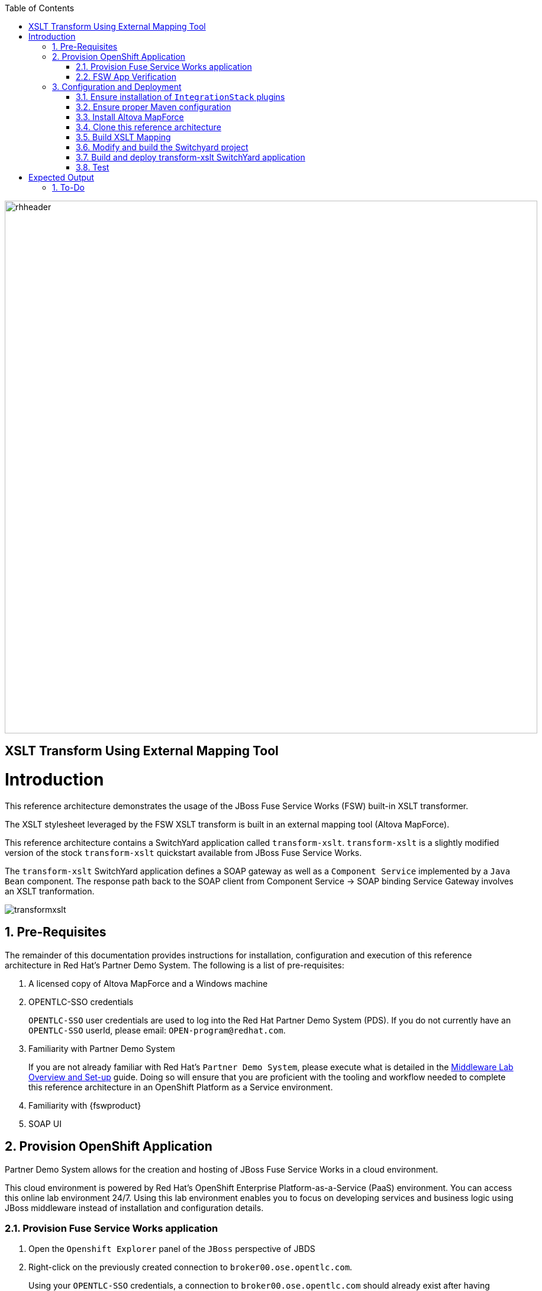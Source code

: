 :data-uri:
:toc2:
:rhtlink: link:https://www.redhat.com[Red Hat]
:mwlaboverviewsetup: link:http://people.redhat.com/jbride/labsCommon/setup.html[Middleware Lab Overview and Set-up]
:mvnrepos: link:https://access.redhat.com/documentation/en-US/Red_Hat_JBoss_Fuse_Service_Works/6/html-single/Installation_Guide/index.html#chap-Maven_Repositories[Maven Repositories]
:installintegrationstack: link:https://access.redhat.com/documentation/en-US/Red_Hat_JBoss_Fuse_Service_Works/6/html-single/Installation_Guide/index.html#Install_JBoss_Developer_Studio_Integration_Stack[Install Integration Stack]

image::images/rhheader.png[width=900]

:numbered!:
[abstract]
== XSLT Transform Using External Mapping Tool

:numbered:

Introduction
============

This reference architecture demonstrates the usage of the JBoss Fuse Service Works (FSW) built-in XSLT transformer.

The XSLT stylesheet leveraged by the FSW XSLT transform is built in an external mapping tool (Altova MapForce).

This reference architecture contains a SwitchYard application called `transform-xslt`.
`transform-xslt` is a slightly modified version of the stock `transform-xslt` quickstart available from JBoss Fuse Service Works.

The `transform-xslt` SwitchYard application defines a SOAP gateway as well as a `Component Service` implemented by a `Java Bean` component.
The response path back to the SOAP client from Component Service -> SOAP binding Service Gateway involves an XSLT tranformation.

image::images/transformxslt.png[]

== Pre-Requisites
The remainder of this documentation provides instructions for installation, configuration and execution of this reference architecture in Red Hat's Partner Demo System.
The following is a list of pre-requisites:

. A licensed copy of Altova MapForce and a Windows machine
. OPENTLC-SSO credentials
+
`OPENTLC-SSO` user credentials are used to log into the Red Hat Partner Demo System (PDS).
If you do not currently have an `OPENTLC-SSO` userId, please email: `OPEN-program@redhat.com`.

. Familiarity with Partner Demo System
+
If you are not already familiar with Red Hat's `Partner Demo System`, please execute what is detailed in the {mwlaboverviewsetup} guide.
Doing so will ensure that you are proficient with the tooling and workflow needed to complete this reference architecture in an OpenShift Platform as a Service environment.

. Familiarity with {fswproduct}
. SOAP UI

== Provision OpenShift Application
Partner Demo System allows for the creation and hosting of JBoss Fuse Service Works in a cloud environment.

This cloud environment is powered by Red Hat's OpenShift Enterprise Platform-as-a-Service (PaaS) environment.
You can access this online lab environment 24/7.
Using this lab environment enables you to focus on developing services and business logic using JBoss middleware instead of installation and configuration details.

=== Provision Fuse Service Works application

. Open the `Openshift Explorer` panel of the `JBoss` perspective of JBDS
. Right-click on the previously created connection to `broker00.ose.opentlc.com`.
+
Using your `OPENTLC-SSO` credentials, a connection to `broker00.ose.opentlc.com` should already exist after having completed the {mwlaboverviewsetup} guide.

. Select: `New -> Application` .
+
Since you have already created a domain from the previous introductory lab, the workflow for creation of a new application will be slightly different than what you are used to.
In particular, the OSE plugin will not prompt you for the creation of a new domain.

. The following `New or existing OpenShift Application` pop-up should appear:
+
image::images/new_OSE_app_fsw.png[width=500]

.. In the `Name` text box, enter: `fswapp`
.. From the `Type` drop-down, select: JBoss Fuse Service Works 6.0 (rhgpe-fsw-6.0)
.. From the `Gear profile` drop-down, select: pds_medium
.. From the `Embeddable Cartridges` section, select: `MySQL 5.1` or `MySQL 5.5`

. Click `Next`
. A new dialogue appears entitled `Set up Project for new OpenShift Aplication`.
+
Check the check box for `Disable automatic maven build when pushing to OpenShift`.
Afterwards, Click `Next`.

. A new dialogue appears entitled `Import an existing OpenShift application`.
+
Even though it will not be used, you will be forced to clone the remote git enabled project associated with your new OpenShift application.
Uncheck "Use default clone location" and select a location on your local filesystem where the git enabled project should be cloned to.
+
image::images/git_clone_OSE.png[width=500]

. Click `Finish`
. The OSE plugin of JBDS will spin for a couple of minutes as the remote FSW 6 enabled OpenShift application is created.
. Eventually, the OSE plugin will prompt with a variety of pop-up related details regarding your new application.
Click through all of them except when you come to the dialogue box entitled `Publish fswapp?`.
For this dialogue box, click `No`
+
image::images/publishfswlab.png[]

=== FSW App Verification

. Using the `Remote System Explorer` perspective of JBDS, open an SSH terminal and tail the `fsw/standalone/log/server.log` of your remote FSW enabled OSE application.
. Log messages similar to the following should appear:
+
image::images/tail_log_OSE_fsw.png[width=700]

. Also, in the `Project Explorer` panel of JBDS, the `fswlab` maven project should be listed.

Congratulations!  You have successfully provisioned your FSW 6 enabled application.

== Configuration and Deployment

=== Ensure installation of `IntegrationStack` plugins
The `IntegrationStack` suite of plugins for JBoss Developer Studio is a requirement for this reference architecture.
If you have not already done so, ensure that this suite of plugins is installed as per the {installintegrationstack} section of the FSW installation guide.

=== Ensure proper Maven configuration
A portion of this reference architecture includes a SwitchYard application that will be imported into your JBDS via maven.
Make sure that your default maven `settings.xml` is configured to reference the supported on-line or off-line Fuse Service Works maven repository.
This procedure is discussed in the {mvnrepos} section of the Fuse Service Works Installation Guide.

=== Install Altova MapForce
Navigate to the link (http://www.altova.com/download/mapforce.html) to download and install Altova MapForce on your Windows machine. 

Once installed, go through the instructions to acquire a license.

=== Clone this reference architecture

. Open the `Git` perspective of JBDS.
. In the `Git Repositories` panel, click the link that allows you to `Clone a Git Repository and add the clone to this view`
. A pop-up should appear with a name of `Source Git Repository`
. In the `URI` field, enter the following:
+
-----
https://github.com/jboss-gpe-ref-archs/fsw_external_mapping.git
-----

Click `Next`
+
image::images/clone_repo_to_local.png[]

. Continue to click `Next` through the various screens
+
On the pop-up screen entitled `Local Destination`, change the default value of the `Directory` field to your preferred location on disk.
For the purposes of the remainder of these instructions, this directory on your local filesystem will be referred to as:  $REF_ARCH_HOME

. On the last screen of the `Clone Git Repository` pop-up, click `Finish`
+
Doing so will clone this `fsw_external_mapping` repository to your local disk

. In JBDS, switch to the `Project Explorer` panel and navigate to:  `File -> Import -> Maven -> Existing Maven Projects`
. In the `Root Directory` field of the `Maven Projects` pop-up, navigate to the location on disk where the `fsw_external_mapping` project was just cloned to.
+
image::images/import_mvn_project.png[]

. Click `next` through the various pop-up panels and finally `Finish`.
. Your `Project Explorer` panel should now include the following mavenized projects
+
image::images/maven_projects.png[]

=== Build XSLT Mapping
The purpose of this section of the reference architecture is to generate an XSLT stylesheet given in Altova MapForce given inbound and outbound sample XML payloads.

The sample XML payloads are provided as part of this reference architecture:

. $REF_ARCH_HOME/src/test/resources/xml/order.xml
. $REF_ARCH_HOME/src/test/resources/xml/orderAck.xml

Start the MapForce client and open a new project.

==== Insert sample XML files into Altova MapForce
The following will be executed for both the `order.xml` and `orderAck.xml` sample XML files:

. Navigate to `Insert->XML Schema/File...` 
. As the input file, select:  `$REF_ARCH_HOME/src/test/resources/xml/order.xml`
. A dialog pops up indicating selected XML file does not contain a schema reference and if you want MapForce to create a schema for you.
+
Click Yes.

. The schema will appear in the canvas.
+
image::images/MapFInputSchema.JPG[]

. Repeat this procedure for the output .xml file: orderAck.xml.

==== Generate XSLT from Altova MapForce
The XSLT is now ready to be generated by MapForce.
Refer to the documentation to create the mapping.

image::images/MapFIOMapping.JPG[]

. Navigate to File->Generate Code in->XSLT 1.0. 
. Name the file orderAMF10.xslt.

==== Copy and edit XSLT

Now that Altova MapForce has generated the XSLT, this XSLT needs to be included as a resource of the `transform-xslt` SwitchYard project included in this reference architecture.

. Using your File Explorer utility of choice on your Windows machine, copy the newly generated XSLT to the following directory:
+
-----
$REF_ARCH_HOME/src/main/resources/xslt
-----

. Refresh the `transform-xslt` project in the `Project Explorer` panel of JBDS.
. In JBDS, open the `orderAMF10.xslt`
. Edit out the references to `orderAck.xsd`:
+
-----
40      <!--			
41          <xsl:attribute name="xsi:schemaLocation" namespace="http://www.w3.org/2001/XMLSchema-instance">urn:switchyard-quickstart:transform-xslt:1.0 <file_location>/orderAck.xsd</xsl:attribute> 
42      -->
-----

. Save the modified: `orderAMF10.xslt`

=== Modify and build the Switchyard project 
The `transform-xslt` SwitchYard application now needs to reference the newly generated `orderAMF10.xslt` mapping file.

. In the `Project Explorer` panel of JBDS, open :  `transform-xslt/src/main/resources/META-INF/switchyard.xml`



=== Build and deploy transform-xslt SwitchYard application


=== Test

Invoke the remotely deployed services by sending a SOAP request using the soapUI open source tool.

. Download and install `soapUI` on your Windows machine 
. Start *soapUI*, and select *File -> New soapUI Project*.
. In the *Initial WSDL/WADL* field, paste the full URL to the WSDL of your newly deployed remote `OrderService`.
+
image::images/createsoapuiclient.png[]
+
NOTE: The value of the URL was determined previously from the `fsw/standalone/log/server.log` when the `transform-xslt` SwitchYard service was deployed to the remote FSW enabled OpenShift Enterprise environment.

. Click *OK*. 
. In the soapUI Navigator, right-click the `Request 1` test case and select *Show Request Editor*.
. In the Request Editor, copy and paste the following request:

image::images/SOAPUIOrderRequest.png[]

Expected Output
===============
```
<SOAP-ENV:Envelope xmlns:SOAP-ENV="http://schemas.xmlsoap.org/soap/envelope/">
   <SOAP-ENV:Header/>
   <SOAP-ENV:Body>
      <orders:orderAck xmlns:orders="urn:switchyard-quickstart:transform-xslt:1.0">
         <orderId>PO-19838-XYZ</orderId>
         <accepted>true</accepted>
         <status>Order Accepted</status>
      </orders:orderAck>
   </SOAP-ENV:Body>
</SOAP-ENV:Envelope>
```

== To-Do

. Create an example that uses .xsd's instead of WSDL for the XML validation
